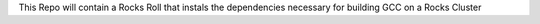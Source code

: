 .. _README.rst
This Repo will contain a Rocks Roll that instals the dependencies necessary for building GCC on a Rocks Cluster
